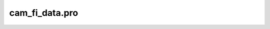 cam\_fi\_data.pro
===================================================================================================


























